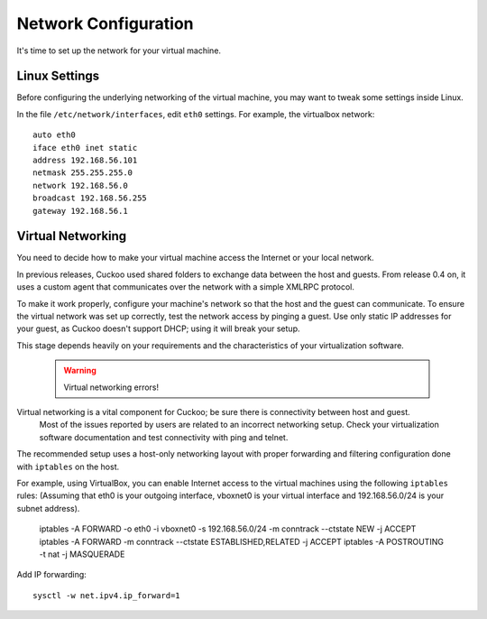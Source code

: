 =====================
Network Configuration
=====================

It's time to set up the network for your virtual machine.

Linux Settings
================

Before configuring the underlying networking of the virtual machine, you may
want to tweak some settings inside Linux.

In the file ``/etc/network/interfaces``, edit ``eth0`` settings. 
For example, the virtualbox network::

	auto eth0
	iface eth0 inet static
	address 192.168.56.101
	netmask 255.255.255.0
	network 192.168.56.0
	broadcast 192.168.56.255
	gateway 192.168.56.1
	
Virtual Networking
==================

You need to decide how to make your virtual machine access the Internet or your local network.

In previous releases, Cuckoo used shared folders to exchange data between the host and guests. From release 0.4 on, it uses a custom agent that communicates
over the network with a simple XMLRPC protocol.

To make it work properly, configure your machine's network so that the host and the guest can communicate.
To ensure the virtual network was set up correctly, test the network access by pinging a guest. Use only static IP addresses for your guest, as Cuckoo doesn't support DHCP; using it will break your setup.

This stage depends heavily on your requirements and the characteristics of your virtualization software.

    .. warning:: Virtual networking errors!
Virtual networking is a vital component for Cuckoo; be sure there is connectivity between host and guest.
        Most of the issues reported by users are related to an incorrect networking setup.
        Check your virtualization software documentation and test connectivity with ping and telnet.

The recommended setup uses a host-only networking layout with proper
forwarding and filtering configuration done with ``iptables`` on the host.

For example, using VirtualBox, you can enable Internet access to the virtual
machines using the following ``iptables`` rules: (Assuming that eth0 is your
outgoing interface, vboxnet0 is your virtual interface and 192.168.56.0/24 is
your subnet address).

    iptables -A FORWARD -o eth0 -i vboxnet0 -s 192.168.56.0/24 -m conntrack --ctstate NEW -j ACCEPT
    iptables -A FORWARD -m conntrack --ctstate ESTABLISHED,RELATED -j ACCEPT
    iptables -A POSTROUTING -t nat -j MASQUERADE

Add IP forwarding::

    sysctl -w net.ipv4.ip_forward=1
